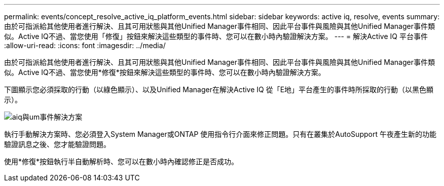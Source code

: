 ---
permalink: events/concept_resolve_active_iq_platform_events.html 
sidebar: sidebar 
keywords: active iq, resolve, events 
summary: 由於可指派給其他使用者進行解決、且其可用狀態與其他Unified Manager事件相同、因此平台事件與風險與其他Unified Manager事件類似。Active IQ不過、當您使用「修復」按鈕來解決這些類型的事件時、您可以在數小時內驗證解決方案。 
---
= 解決Active IQ 平台事件
:allow-uri-read: 
:icons: font
:imagesdir: ../media/


[role="lead"]
由於可指派給其他使用者進行解決、且其可用狀態與其他Unified Manager事件相同、因此平台事件與風險與其他Unified Manager事件類似。Active IQ不過、當您使用*修復*按鈕來解決這些類型的事件時、您可以在數小時內驗證解決方案。

下圖顯示您必須採取的行動（以綠色顯示）、以及Unified Manager在解決Active IQ 從「E地」平台產生的事件時所採取的行動（以黑色顯示）。

image::../media/aiq_and_um_event_resolution.png[aiq與um事件解決方案]

執行手動解決方案時、您必須登入System Manager或ONTAP 使用指令行介面來修正問題。只有在叢集於AutoSupport 午夜產生新的功能驗證訊息之後、您才能驗證問題。

使用*修復*按鈕執行半自動解析時、您可以在數小時內確認修正是否成功。
